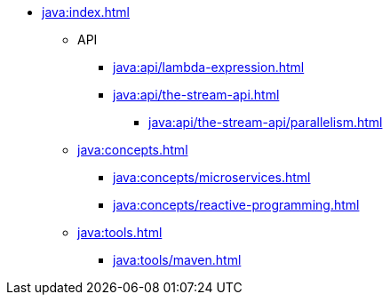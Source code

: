 * xref:java:index.adoc[]
** API
*** xref:java:api/lambda-expression.adoc[]
*** xref:java:api/the-stream-api.adoc[]
// tag::the-stream-api[]
**** xref:java:api/the-stream-api/parallelism.adoc[]
// end::the-stream-api[]
** xref:java:concepts.adoc[]
// tag::concepts[]
*** xref:java:concepts/microservices.adoc[]
*** xref:java:concepts/reactive-programming.adoc[]
// end::concepts[]
** xref:java:tools.adoc[]
// tag::tools[]
*** xref:java:tools/maven.adoc[]
// end::tools[]
